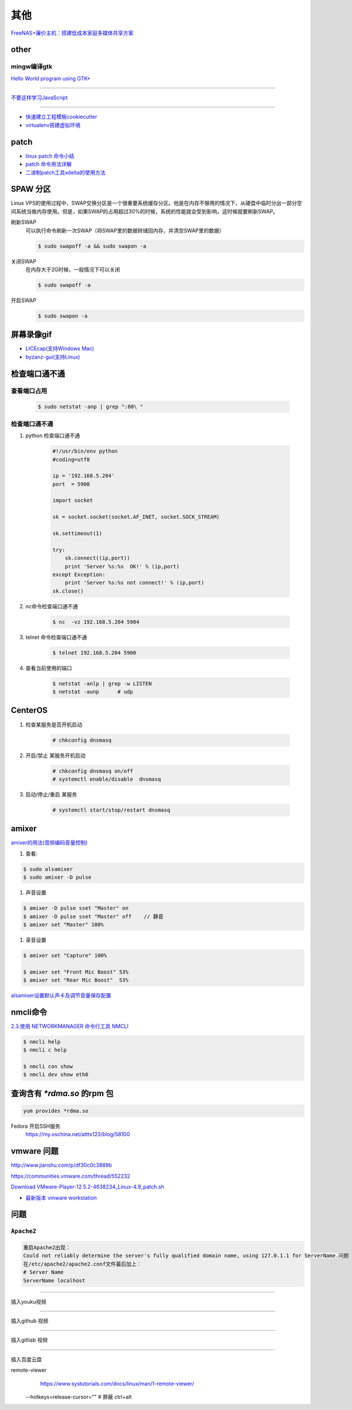其他
================

`FreeNAS+廉价主机：搭建低成本家庭多媒体共享方案 <https://post.smzdm.com/p/27048/>`_

other
--------------

mingw编译gtk
^^^^^^^^^^^^

`Hello World program using GTK+ <http://mingw-cross.sourceforge.net/hello_gtk.html>`_

------------------------

`不要这样学习JavaScript <http://blog.crimx.com/2014/05/15/how-to-learn-javascript-properly/#不要这样学习JavaScript>`_

------------------------

* `快速建立工程模板cookiecutter <https://pypi.python.org/pypi/cookiecutter/1.5.1>`_
* `virtualenv搭建虚拟环境 <http://www.cnblogs.com/kym/archive/2011/12/29/2306428.html>`_


patch
-----

* `linux patch 命令小结 <http://blog.csdn.net/wh_19910525/article/details/7515540>`_
* `patch 命令用法详解 <http://blog.csdn.net/clozxy/article/details/5830880>`_
* `二进制patch工具xdelta的使用方法 <http://blog.csdn.net/panda_bear/article/details/8191859/>`_



SPAW 分区
-------------

Linux VPS的使用过程中，SWAP交换分区是一个很重要系统缓存分区。他是在内存不够用的情况下，从硬盘中临时分出一部分空间系统当做内存使用。但是，如果SWAP的占用超过30%的时候，系统的性能就会受到影响，这时候就要刷新SWAP。

刷新SWAP
    可以执行命令刷新一次SWAP（将SWAP里的数据转储回内存，并清空SWAP里的数据）

    .. code-block:: sh

        $ sudo swapoff -a && sudo swapon -a

关闭SWAP
    在内存大于2G时候，一般情况下可以关闭

    .. code-block:: sh

        $ sudo swapoff -a

开启SWAP
    .. code-block:: sh

        $ sudo swapon -a


屏幕录像gif
---------------

* `LICEcap(支持Windows Mac) <http://www.cockos.com/licecap/>`_
* `byzanz-gui(支持Linux) <https://git.oschina.net/mc_space/byzanz-gui>`_


检查端口通不通
----------------


查看端口占用
^^^^^^^^^^^^^

    .. code-block:: sh

        $ sudo netstat -anp | grep ":80\ "


检查端口通不通
^^^^^^^^^^^^^^^^

#. python 检查端口通不通

    .. code-block:: python

        #!/usr/bin/env python
        #coding=utf8

        ip = '192.168.5.204'
        port  = 5900

        import socket
         
        sk = socket.socket(socket.AF_INET, socket.SOCK_STREAM)
         
        sk.settimeout(1)
         
        try:
            sk.connect((ip,port))
            print 'Server %s:%s  OK!' % (ip,port)
        except Exception:
            print 'Server %s:%s not connect!' % (ip,port) 
        sk.close()




#. nc命令检查端口通不通

    .. code-block:: sh

        $ nc  -vz 192.168.5.204 5904


#. telnet 命令检查端口通不通

    
    .. code-block:: sh

        $ telnet 192.168.5.204 5900 

#. 查看当前使用的端口

    .. code-block:: sh

       $ netstat -anlp | grep -w LISTEN
       $ netstat -aunp      # udp


CenterOS
------------

#. 检查某服务是否开机启动

    .. code-block:: sh

            # chkconfig dnsmasq 
	

#. 开启/禁止 某服务开机启动

    .. code-block:: sh

            # chkconfig dnsmasq on/off
            # systemctl enable/disable  dnsmasq 
	

#. 启动/停止/重启 某服务

    .. code-block:: sh

            # systemctl start/stop/restart dnsmasq 

amixer
---------

`amixer的用法(音频编码音量控制) <http://blog.sina.com.cn/s/blog_8795b0970101ig2p.html>`_

#. 查看:

.. code-block:: sh

    $ sudo alsamixer
    $ sudo amixer -D pulse

#. 声音设置

.. code-block:: sh

    $ amixer -D pulse sset "Master" on
    $ amixer -D pulse sset "Master" off    // 静音
    $ amixer set "Master" 100%

#. 录音设置

.. code-block:: sh

    $ amixer set "Capture" 100%

    $ amixer set "Front Mic Boost" 53%
    $ amixer set "Rear Mic Boost"  53%

`alsamixer设置默认声卡及调节音量保存配置 <http://www.it165.net/os/html/201212/4118.html>`_


nmcli命令
-----------

`2.3.使用 NETWORKMANAGER 命令行工具 NMCLI <https://access.redhat.com/documentation/zh-CN/Red_Hat_Enterprise_Linux/7/html/Networking_Guide/sec-Using_the_NetworkManager_Command_Line_Tool_nmcli.html>`_


.. code:: sh

    $ nmcli help
    $ nmcli c help

    $ nmcli con show
    $ nmcli dev show eth0


查询含有 *\*rdma.so* 的rpm 包
--------------------------------

.. code:: sh

    yum provides *rdma.so

Fedora 开启SSH服务
   https://my.oschina.net/atttx123/blog/58100 


vmware 问题
-----------


http://www.jianshu.com/p/df30c0c3889b

https://communities.vmware.com/thread/552232

`Download VMware-Player-12.5.2-4638234_Linux-4.9_patch.sh <https://communities.vmware.com/servlet/JiveServlet/download/2647089-168790/VMware-Player-12.5.2-4638234_Linux-4.9_patch.sh>`_

* `最新版本 vmware workstation <https://www.vmware.com/cn/products/workstation/workstation-evaluation.html>`_
	
问题
--------

``Apache2``
^^^^^^^^^^^^^

.. code::

    重启Apache2出现：
    Could not reliably determine the server's fully qualified domain name, using 127.0.1.1 for ServerName.问题
    在/etc/apache2/apache2.conf文件最后加上：
    # Server Name
    ServerName localhost

.. raw:: html

    <iframe width="400" height="225" frameborder="0" src="http://127.0.0.1:3080/media/adding-a-video-in-mediadrop/embed_player"></iframe>

------

.. raw:: html

    <iframe src="http://www.google.cn/maps/embed?pb=!1m14!1m12!1m3!1d11676.277536269174!2d117.22922223214272!3d36.730209801497175!2m3!1f0!2f0!3f0!3m2!1i1024!2i768!4f13.1!5e1!3m2!1szh-CN!2scn!4v1501312245008" width="600" height="450" frameborder="0" style="border:0" allowfullscreen></iframe>


插入youku视频


.. raw:: html

    <object classid="clsid:D27CDB6E-AE6D-11cf-96B8-444553540000" codebase="http://download.macromedia.com/pub/shockwave/cabs/flash/swflash.cab#version=7,0,19,0" width="550" height="325"><param name="movie" value="http://v.ifeng.com/include/exterior.swf?guid=95a6f52b-89d1-4e61-8f17-faecb03b809b&pageurl=http://www.ifeng.com&fromweb=other&AutoPlay=false" /><param name="quality" value="high" /><param name="allowScriptAccess" value="always" /><embed src="http://v.ifeng.com/include/exterior.swf?guid=95a6f52b-89d1-4e61-8f17-faecb03b809b&pageurl=http://www.ifeng.com&fromweb=other&AutoPlay=false" quality="high"  allowScriptAccess="always" pluginspage="http://www.macromedia.com/go/getflashplayer" type="application/x-shockwave-flash" width="550" height="325"></embed></object>


.. raw:: html

    <embed src='http://player.youku.com/player.php/sid/XMjYyMjk4MDYwMA==/v.swf' allowFullScreen='true' quality='high' width='480' height='400' align='middle' allowScriptAccess='always' type='application/x-shockwave-flash'></embed>

.. raw:: html

    <embed src='http://player.youku.com/player.php/sid/XMjc2ODQzNTcwMA==/v.swf' allowFullScreen='true' quality='high' width='480' height='400' align='middle' allowScriptAccess='always' type='application/x-shockwave-flash'></embed>

.. raw:: html

    <iframe height=498 width=510 src='http://player.youku.com/embed/XMzcyNzAyODAw' frameborder=0 'allowfullscreen'></iframe>

.. raw:: html

    <iframe height=498 width=510 src="http://player.youku.com/embed/XMjgzODg5NzYwNA==?client_id=undefined" frameborder=0 allowfullscreen></iframe>

------

插入github 视频

.. raw:: html

    <video width="638" height="478" controls>
        <source src="http://github.liaoxuefeng.com/sinaweibopy/video/git-apt-install.mp4">
    </video>


------

插入gitliab 视频

.. raw:: html

    <video width="638" height="478" controls>
        <source src="http://58.56.27.130:800/jiang_xmin/videos/raw/master/test/LakePowell_Thunderstorms_nimiaRM_4471864_062_1080_HD_ZH-CN.mp4">
    </video>


    <video width="638" height="478" controls>
        <source src="http://58.56.27.130:800/jiang_xmin/videos/raw/master/mcserver/creat_course.mp4">
    </video>



-------

插入百度云盘

.. raw:: html

    <video width="638" height="478" controls>
        <source src="https://d11.baidupcs.com/file/c3f114b8af0538d6115cb999c203bc5f?bkt=p3-0000704efb1fbe3f09ed4973db1154656483&xcode=818c9e935f798db6570eaae746598dd0bfa3efe48b5ae2b70b2977702d3e6764&fid=705205442-250528-55740032843716&time=1498015007&sign=FDTAXGERLBHS-DCb740ccc5511e5e8fedcff06b081203-2E7ZycCw1sxqN%2FzX%2BiT%2BOeA9IUQ%3D&to=d11&size=452161518&sta_dx=452161518&sta_cs=5604&sta_ft=mp4&sta_ct=7&sta_mt=5&fm2=MH,Yangquan,Netizen-anywhere,,shandong,ct&newver=1&newfm=1&secfm=1&flow_ver=3&pkey=0000704efb1fbe3f09ed4973db1154656483&sl=83099727&expires=8h&rt=sh&r=376250870&mlogid=3976873212576580908&vuk=705205442&vbdid=2939017377&fin=%E5%93%88%E5%B0%94%E7%9A%84%E7%A7%BB%E5%8A%A8%E5%9F%8E%E5%A0%A1.mp4&fn=%E5%93%88%E5%B0%94%E7%9A%84%E7%A7%BB%E5%8A%A8%E5%9F%8E%E5%A0%A1.mp4&rtype=1&iv=0&dp-logid=3976873212576580908&dp-callid=0.1.1&hps=1&csl=299&csign=aH32eCyhXT%2FyKiSSRhPc3C7xP2o%3D&by=themis">
    </video>

    <video width="638" height="478" controls>
        <source src="https://nbct01.baidupcs.com/file/9d2bdcb775c417ba82e5001aced243b7?bkt=p3-00003ba7ed0850b8b6036fd520787b5e1e39&fid=705205442-250528-230870834788841&time=1498016729&sign=FDTAXGERLBHS-DCb740ccc5511e5e8fedcff06b081203-vXKmCJCb3EMkQOHUYeMdUoNMb6o%3D&to=67&size=45713742&sta_dx=45713742&sta_cs=3&sta_ft=mp4&sta_ct=7&sta_mt=5&fm2=MH,Ningbo,Netizen-anywhere,,shandong,ct&newver=1&newfm=1&secfm=1&flow_ver=3&pkey=00003ba7ed0850b8b6036fd520787b5e1e39&sl=79888463&expires=8h&rt=sh&r=318596121&mlogid=3977335580399524366&vuk=705205442&vbdid=2939017377&fin=%E7%AC%AC01%E7%AB%A001+%E5%AD%A6%E4%B9%A0%E8%AE%BE%E5%A4%87%E5%87%86%E5%A4%87%E5%8F%8A%E5%AD%A6%E4%B9%A0%E8%AE%BA%E5%9D%9B.mp4&fn=%E7%AC%AC01%E7%AB%A001+%E5%AD%A6%E4%B9%A0%E8%AE%BE%E5%A4%87%E5%87%86%E5%A4%87%E5%8F%8A%E5%AD%A6%E4%B9%A0%E8%AE%BA%E5%9D%9B.mp4&rtype=1&iv=0&dp-logid=3977335580399524366&dp-callid=0.1.1&hps=1&csl=284&csign=i3P%2FclMK%2FwgOYQR3g9DYv8cgku8%3D&by=themis">
    </video>


remote-viewer
    https://www.systutorials.com/docs/linux/man/1-remote-viewer/

   --hotkeys=release-cursor=""   # 屏蔽 ctrl+alt
   
   
